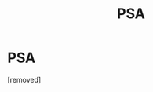 #+TITLE: PSA

* PSA
:PROPERTIES:
:Author: Comprehensive-Log890
:Score: 1
:DateUnix: 1619731951.0
:DateShort: 2021-Apr-30
:FlairText: Discussion
:END:
[removed]

